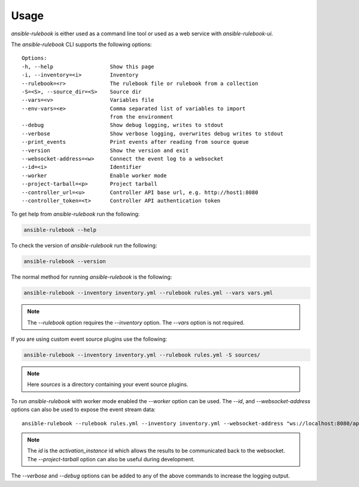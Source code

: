 =====
Usage
=====


`ansible-rulebook` is either used as a command line tool or used as a web service with `ansible-rulebook-ui`.


The `ansible-rulebook` CLI supports the following options::

    Options:
    -h, --help                  Show this page
    -i, --inventory=<i>         Inventory
    --rulebook=<r>              The rulebook file or rulebook from a collection
    -S=<S>, --source_dir=<S>    Source dir
    --vars=<v>                  Variables file
    --env-vars=<e>              Comma separated list of variables to import
                                from the environment
    --debug                     Show debug logging, writes to stdout
    --verbose                   Show verbose logging, overwrites debug writes to stdout
    --print_events              Print events after reading from source queue
    --version                   Show the version and exit
    --websocket-address=<w>     Connect the event log to a websocket
    --id=<i>                    Identifier
    --worker                    Enable worker mode
    --project-tarball=<p>       Project tarball
    --controller_url=<u>        Controller API base url, e.g. http://host1:8080
    --controller_token=<t>      Controller API authentication token

To get help from `ansible-rulebook` run the following:

.. code-block:: console

    ansible-rulebook --help

To check the version of `ansible-rulebook` run the following:

.. code-block:: console

    ansible-rulebook --version

The normal method for running `ansible-rulebook` is the following:

.. code-block:: console

    ansible-rulebook --inventory inventory.yml --rulebook rules.yml --vars vars.yml

.. note::
    The `--rulebook` option requires the `--inventory` option. The `--vars` option is not required.

If you are using custom event source plugins use the following:

.. code-block:: console

    ansible-rulebook --inventory inventory.yml --rulebook rules.yml -S sources/

.. note::
    Here `sources` is a directory containing your event source plugins.

To run `ansible-rulebook` with worker mode enabled the `--worker` option can be used. The `--id`, and `--websocket-address` options can also be used to expose the event stream data::

    ansible-rulebook --rulebook rules.yml --inventory inventory.yml --websocket-address "ws://localhost:8080/api/ws2" --id 1 --worker

.. note::
    The `id` is the `activation_instance` id which allows the results to be communicated back to the websocket.
    The `--project-tarball` option can also be useful during development.

The `--verbose` and `--debug` options can be added to any of the above commands to increase the logging output.
